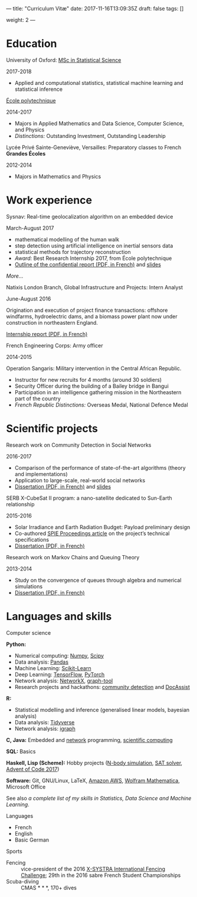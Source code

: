 ---
title: "Curriculum Vitæ"
date: 2017-11-16T13:09:35Z
draft: false
tags: []

weight: 2
---


* Education

**** University of Oxford: [[https://www.ox.ac.uk/admissions/graduate/courses/msc-statistical-science][MSc in Statistical Science]]
     2017-2018

     - Applied and computational statistics, statistical machine learning and statistical inference

**** [[https://www.polytechnique.edu/][École polytechnique]]
     2014-2017

     - Majors in Applied Mathematics and Data Science, Computer Science, and Physics
     - /Distinctions:/ Outstanding Investment, Outstanding Leadership

**** Lycée Privé Sainte-Geneviève, Versailles: Preparatory classes to French *Grandes Écoles*
     2012-2014

     - Majors in Mathematics and Physics

* Work experience

**** Sysnav: Real-time geolocalization algorithm on an embedded device
     March-August 2017

     - mathematical modelling of the human walk
     - step detection using artificial intelligence on inertial sensors data
     - statistical methods for trajectory reconstruction
     - /Award:/ Best Research Internship 2017, from École polytechnique
     - [[/sysnav_internship.pdf][Outline of the confidential report (PDF, in French)]] and [[https://dlozeve.github.io/stage3a/][slides]]

     [[{{< relref "sysnav.org" >}}][More...]]

**** Natixis London Branch, Global Infrastructure and Projects: Intern Analyst
     June-August 2016

     Origination and execution of project finance transactions: offshore windfarms, hydroelectric dams, and a biomass power plant now under construction in northeastern England.

     [[/natixis_report.pdf][Internship report (PDF, in French)]]

**** French Engineering Corps: Army officer
     2014-2015

     Operation Sangaris: Military intervention in the Central African
     Republic.

     - Instructor for new recruits for 4 months (around 30 soldiers)
     - Security Officer during the building of a Bailey bridge in Bangui
     - Participation in an intelligence gathering mission in the Northeastern part of the country
     - /French Republic Distinctions:/ Overseas Medal, National Defence Medal

* Scientific projects

**** Research work on Community Detection in Social Networks
     2016-2017

     - Comparison of the performance of state-of-the-art algorithms (theory and implementations)
     - Application to large-scale, real-world social networks
     - [[/communitydetection.pdf][Dissertation (PDF, in French)]] and [[https://dlozeve.github.io/reveal_CommunityDetection/][slides]]

**** SERB X-CubeSat II program: a nano-satellite dedicated to Sun-Earth relationship
     2015-2016

     - Solar Irradiance and Earth Radiation Budget: Payload preliminary design
     - Co-authored [[http://dx.doi.org/10.1117/12.2222660][SPIE Proceedings article]] on the project’s technical specifications
     - [[/serb.pdf][Dissertation (PDF, in French)]]

**** Research work on Markov Chains and Queuing Theory
     2013-2014

     - Study on the convergence of queues through algebra and numerical simulations
     - [[/filesdattente.pdf][Dissertation (PDF, in French)]]

* Languages and skills

**** Computer science

     *Python:*

     - Numerical computing: [[http://www.numpy.org/][Numpy]], [[https://www.scipy.org/][Scipy]]
     - Data analysis: [[https://pandas.pydata.org/][Pandas]]
     - Machine Learning: [[http://scikit-learn.org/][Scikit-Learn]]
     - Deep Learning: [[https://www.tensorflow.org/][TensorFlow]], [[http://pytorch.org/][PyTorch]]
     - Network analysis: [[https://networkx.github.io/][NetworkX]], [[https://graph-tool.skewed.de/][graph-tool]]
     - Research projects and hackathons: [[https://github.com/dlozeve/community-detection][community detection]] and [[https://github.com/dlozeve/DocAssist][DocAssist]]
     
     *R:*

     - Statistical modelling and inference (generalised linear models, bayesian analysis)
     - Data analysis: [[https://www.tidyverse.org/][Tidyverse]]
     - Network analysis: [[http://igraph.org/][igraph]]

     *C, Java:* Embedded and [[https://github.com/dlozeve/Satrap][network]] programming, [[https://github.com/dlozeve/topological-persistence][scientific computing]]

     *SQL:* Basics

     *Haskell, Lisp (Scheme):* Hobby projects ([[https://github.com/dlozeve/orbit][N-body simulation]], [[https://github.com/dlozeve/Civilisation-hs][SAT solver]], [[https://github.com/dlozeve/aoc2017][Advent of Code 2017]])

     *Software:* Git, GNU/Linux, LaTeX, [[https://aws.amazon.com/][Amazon AWS]], [[https://www.wolfram.com/mathematica/][Wolfram Mathematica]], Microsoft Office

     See also [[{{< ref "skills.org" >}}][a complete list of my skills in Statistics, Data Science and Machine Learning]].

**** Languages

     - French
     - English
     - Basic German

**** Sports

     - Fencing :: vice-president of the 2016 [[http://x-systra.com/][X-SYSTRA International Fencing Challenge]]; 29th in the 2016 sabre French Student Championships
     - Scuba-diving :: CMAS * * *, 170+ dives
